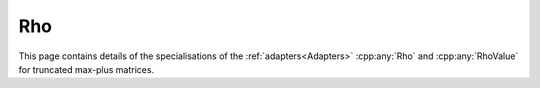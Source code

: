 .. Copyleft (c) 2020, J. D. Mitchell

   Distributed under the terms of the GPL license version 3.

   The full license is in the file LICENSE, distributed with this software.

Rho
===

This page contains details of the specialisations of the
:ref:`adapters<Adapters>` :cpp:any:`Rho` and :cpp:any:`RhoValue` for truncated
max-plus matrices. 

.. cpp:struct:: template <typename Mat>  \
                RhoValue<Mat>

   Specialization of the adapter :cpp:any:`RhoValue` for instances of
   :cpp:any:`StaticMaxPlusTruncMat\<T, R, C>`.
 
   :tparam Mat: 
      :cpp:any:`StaticMaxPlusTruncMat\<T, R, C>` for some threshold ``T``, row
      dimension ``R``, and column dimension ``C``.

   .. cpp:type:: type = detail::StaticVector1<StaticMaxPlusTruncMat<T, C, \
                  R>::Row, C>

      For :cpp:any:`StaticMaxPlusTruncMat\<T, R, C>` objects, ``type`` is
      :cpp:any:`StaticVector1\<StaticMaxPlusTruncMat\<T, C, R>::Row, C>`. This
      represents a column space basis of a 
      :cpp:any:`StaticMaxPlusTruncMat\<T, R, C>`.


.. cpp:struct::  template <typename Mat> \
                 Rho<Mat, typename RhoValue<Mat>>

   Specialization of the adapter :cpp:any:`Rho` for instances of
   :cpp:any:`StaticMaxPlusTruncMat\<T, R, C>`.
      
   :tparam Mat: 
      :cpp:any:`StaticMaxPlusTruncMat\<T, R, C>` for some threshold ``T`` row
      dimension ``R``, and column dimension ``C``.

   .. cpp:function:: void operator()(typename RhoValue<Mat>& res, Mat \
                                     const& x) const
      
      Modifies ``res`` to contain a column space basis of ``x``.

      :param res: the container to hold the result
      :param x:   the matrix

      :returns: (None).

      :complexity: 
         :math:`O(C ^ 2 R)`.
